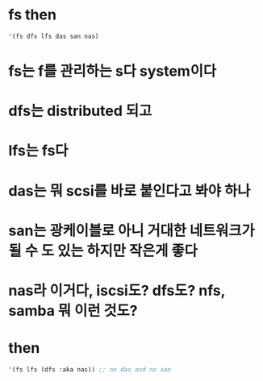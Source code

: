 * fs then

#+BEGIN_SRC emacs-lisp
'(fs dfs lfs das san nas)
#+END_SRC

#+RESULTS:
| fs | dfs | lfs | das | san | nas |

* fs는 f를 관리하는 s다 system이다
* dfs는 distributed 되고
* lfs는 fs다
* das는 뭐 scsi를 바로 붙인다고 봐야 하나
* san는 광케이블로 아니 거대한 네트워크가 될 수 도 있는 하지만 작은게 좋다
* nas라 이거다, iscsi도? dfs도? nfs, samba 뭐 이런 것도?
* then

#+BEGIN_SRC emacs-lisp
'(fs lfs (dfs :aka nas)) ;; no das and no san
#+END_SRC

#+RESULTS:
| fs | lfs | (dfs :aka nas) |


